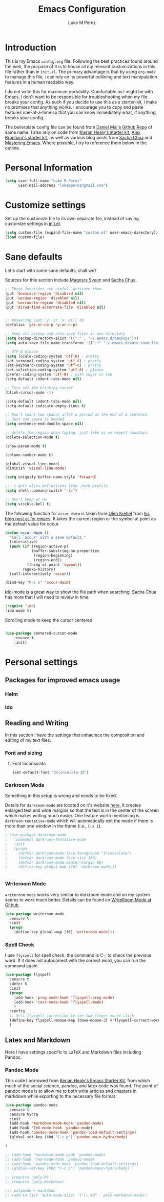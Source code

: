 #+startup: indent hidestars
#+TITLE: Emacs Configuration
#+AUTHOR: Luke M Perez

* Introduction

This is my Emacs =config.org= file. Following the best practices found around the web, the purpose of it is to house all my relevant customizations in this file rather than in =init.el=. The primary advantage is that by using =org-mode= to manage this file, I can rely on its powerful outlining and text manipulation features in a human readable way. 

I do not write this for maximum portability. Comfortable as I might be with Emacs, I don't want to be responsible for troubleshooting when my file breaks your config. As such if you decide to use this as a starter-kit, I make no promises that anything works. I encourage you to copy and paste features one-at-a-time so that you can know immediately what, if anything, breaks your config.

The boilerplate config file can be found from [[https://github.com/danielmai/dot-emacs-demo/blob/master/config.org][Daniel Mai's Github Repo]] of same name. I also rely on code from [[https://kieranhealy.org/resources/emacs-starter-kit/][Kieran Healy's starter kit]], [[https://github.com/jabranham/emacs-for-social-science/blob/master/init-emacs.org][Alex Branham's starter kit]], as well as various blog posts from [[http://sachachua.com/blog/][Sacha Chua]] and [[https://www.masteringemacs.org/][Mastering Emacs]]. Where possible, I try to reference them below in the outline. 

* Personal Information

#+begin_src emacs-lisp
(setq user-full-name "Luke M Perez"
      user-mail-address "lukemperez@gmail.com")
#+end_src

* Customize settings

Set up the customize file to its own separate file, instead of saving
customize settings in [[file:init.el][init.el]]. 

#+begin_src emacs-lisp
(setq custom-file (expand-file-name "custom.el" user-emacs-directory))
(load custom-file)
#+end_src

* Sane defaults

Let's start with some sane defaults, shall we?

Sources for this section include [[https://github.com/magnars/.emacs.d/blob/master/settings/sane-defaults.el][Magnars Sveen]] and [[http://pages.sachachua.com/.emacs.d/Sacha.html][Sacha Chua]].

#+begin_src emacs-lisp
;; These functions are useful. Activate them.
(put 'downcase-region 'disabled nil)
(put 'upcase-region 'disabled nil)
(put 'narrow-to-region 'disabled nil)
(put 'dired-find-alternate-file 'disabled nil)

 
;; Answering just 'y' or 'n' will do
(defalias 'yes-or-no-p 'y-or-n-p)

;; Keep all backup and auto-save files in one directory
(setq backup-directory-alist '(("." . "~/.emacs.d/backups")))
(setq auto-save-file-name-transforms '((".*" "~/.emacs.d/auto-save-list/" t)))

;; UTF-8 please
(setq locale-coding-system 'utf-8) ; pretty
(set-terminal-coding-system 'utf-8) ; pretty
(set-keyboard-coding-system 'utf-8) ; pretty
(set-selection-coding-system 'utf-8) ; please
(prefer-coding-system 'utf-8) ; with sugar on top
(setq-default indent-tabs-mode nil)

;; Turn off the blinking cursor
(blink-cursor-mode -1)

(setq-default indent-tabs-mode nil)
(setq-default indicate-empty-lines t)

;; Don't count two spaces after a period as the end of a sentence.
;; Just one space is needed.
(setq sentence-end-double-space nil)

;; delete the region when typing, just like as we expect nowadays.
(delete-selection-mode t)

(show-paren-mode t)

(column-number-mode t)

(global-visual-line-mode)
(diminish 'visual-line-mode)

(setq uniquify-buffer-name-style 'forward)

;; -i gets alias definitions from .bash_profile
(setq shell-command-switch "-ic")

;; Don't beep at me
(setq visible-bell t)
#+end_src

The following function for ~occur-dwim~ is taken from [[https://github.com/abo-abo][Oleh Krehel]] from
[[http://oremacs.com/2015/01/26/occur-dwim/][his blog post at (or emacs]]. It takes the current region or the symbol
at point as the default value for occur.

#+begin_src emacs-lisp
(defun occur-dwim ()
  "Call `occur' with a sane default."
  (interactive)
  (push (if (region-active-p)
            (buffer-substring-no-properties
             (region-beginning)
             (region-end))
          (thing-at-point 'symbol))
        regexp-history)
  (call-interactively 'occur))

(bind-key "M-s o" 'occur-dwim)
#+end_src

Ido-mode is a great way to show the file path when searching. Sacha Chua has more that I will need to review in time. 
#+BEGIN_SRC emacs-lisp
(require 'ido)
(ido-mode t)

#+END_SRC

Scrolling mode to keep the cursor centered: 

#+BEGIN_SRC emacs-lisp

(use-package centered-cursor-mode
	:ensure t
	:init)

#+END_SRC

#+RESULTS:

* Personal settings
** Packages for improved emacs usage
*** Helm
*** ido 
** Reading and Writing
In this section I have the settings that enhacince the composition and editing of my text files.
*** Font and sizing
**** Font Inconsolata
#+BEGIN_SRC emacs-lisp
(set-default-font "Inconsolata-15")
#+END_SRC
*** Darkroom Mode
Something in this setup is wrong and needs to be fixed.

Details for =darkroom-mode= are located on it's website [[https://github.com/joaotavora/darkroom][here.]] It
creates enlarged text and wide margins so that the text is in the
center of the screen which makes writing much easier. One feature
worth mentioning is =darkroom-tentative-mode= which will automatically
exit the mode if there is more than one window in the frame (i.e.,
=C-x 1=).

#+BEGIN_SRC emacs-lisp
  ; (use-package darkroom-mode
  ;   :commands darkroom-tentative-mode
  ;   :init
  ;   (progn
  ;     (defvar darkroom-mode-face-foreground "Inconsolata")
  ;     (defvar darkroom-mode-face-size 160)
  ;     (defvar darkroom-mode-center-margin 80)
  ;     (define-key global-map [f6] 'darkroom-mode)))


#+END_SRC
*** Writeroom Mode

=writeroom-mode= works very similar to darkroom mode and on my system seems to work much better. Details can be found on [[https://github.com/joostkremers/writeroom-mode][WriteRoom Mode at Github]]. 

#+BEGIN_SRC emacs-lisp
  (use-package writeroom-mode
    :ensure t
    :init
    (progn
      (define-key global-map [f6] 'writeroom-mode)))

#+END_SRC
*** Spell Check
I use =flyspell= for spell check. the command is C-; to check the
previous word. If it does not autocorrect with the correct word, you
can run the command again.

#+BEGIN_SRC emacs-lisp
  (use-package flyspell
    :ensure t
    :defer t
    :init
    (progn
      (add-hook 'prog-mode-hook 'flyspell-prog-mode)
      (add-hook 'text-mode-hook 'flyspell-mode)
      )
    :config
    ;; Sets flyspell correction to use two-finger mouse click
    (define-key flyspell-mouse-map [down-mouse-3] #'flyspell-correct-word)
    )
#+END_SRC
** Latex and Markdown
Here I have settings specific to LaTeX and Markdown files including Pandoc. 
*** Pandoc Mode
This code I borrowed from [[https://kieranhealy.org/resources/emacs-starter-kit/ ][Kerian Healy's Emacs Starter Kit]], from which much of the social science, pandoc, and latex code was found. The point of pandoc mode is to allow me to both write articles and chapters in markdown while exporting to the necessary file format. 

#+BEGIN_SRC emacs-lisp
  (use-package pandoc-mode
    :ensure t
    :ensure hydra
    :init 
    (add-hook 'markdown-mode-hook 'pandoc-mode)
    (add-hook 'TeX-mode-hook 'pandoc-mode)
    (add-hook 'pandoc-mode-hook 'pandoc-load-default-settings)
    (global-set-key (kbd "C-c p") 'pandoc-main-hydra/body)

  )

  ;; (add-hook 'markdown-mode-hook 'pandoc-mode)
  ;; (add-hook 'TeX-mode-hook 'pandoc-mode)
  ;; (add-hook 'pandoc-mode-hook 'pandoc-load-default-settings)
  ;; (global-set-key (kbd "C-c p") 'pandoc-main-hydra/body)

  ;; (require 'poly-R)
  ;; (require 'poly-markdown)

  ;;; polymode + markdown
  ;; (add-to-list 'auto-mode-alist '("\\.md" . poly-markdown-mode))

  ;;; polymode + R
  ;; (add-to-list 'auto-mode-alist '("\\.Snw" . poly-noweb+r-mode))
  ;; (add-to-list 'auto-mode-alist '("\\.Rnw" . poly-noweb+r-mode))
  ;; (add-to-list 'auto-mode-alist '("\\.Rmd" . poly-markdown+r-mode))

#+END_SRC

We also want to use =Polymode= so that emacs can edit Rmarkdown type files that have R code in them. 

#+BEGIN_SRC emacs-lisp
  (use-package polymode
    :ensure t
    :mode
    ("\\.Snw" . poly-noweb+r-mode)
    ("\\.Rnw" . poly-noweb+r-mode)
    ("\\.Rmd" . poly-markdown+r+mode)
    ("\\.md" . poly-markdown-mode)
    )

#+END_SRC
*** Markdown files
Although Markdown Mode is not as powerful as Org Mode, it has the benefit of being /the/ standard for plain text co-authoring, R coding, and interoperability with =pandoc=. Nearly anything I write begins as a Markdown file unless I need more power while editing (in which case, I use =org-mode=. 

#+BEGIN_SRC emacs-lisp

(use-package markdown-mode
	:ensure t)

#+END_SRC
*** AuCTeX
If you're going to write LaTeX files on Emacs, AucTeX is the Gold Standard. No sense in trying anything else. One challenge that I had while setting up AuCTeX is that with Mac OSX El Cap, Emacs can have trouble finding the TeX distribution. I found very useful code from [[http://www.qqyang.org/blog/not-complete-guide-to-basictex/][Qingqing Yang's blog]] 

#+BEGIN_SRC emacs-lisp
(let (
      (my-paths
       '("~/bin"
         "/usr/local/bin"
         "/usr/bin"
         "/Library/TeX/texbin" ; add path to basictex bin
         "/usr/texbin" ; add path to basictex bin
         "/Applications/Julia.app/Contents/Resources/julia/bin" ; path to julia bin
         "/bin"
         )))
  (setenv "PATH" (concat (getenv "PATH") ":"
                         (mapconcat 'identity my-paths ":")))
  (setq exec-path (append my-paths (list "." exec-directory))))

(use-package tex-site
  :ensure auctex
  :config
  (add-hook 'LaTeX-mode-hook #'LaTeX-math-mode)
  (setq TeX-auto-save t
        TeX-parse-self t
        reftex-plug-into-AUCTeX t)
  (add-hook 'LaTeX-mode-hook #'TeX-PDF-mode)
  (setq TeX-source-correlate-method 'synctex)
  (setq TeX-source-correlate-mode t)
  (eval-after-load "tex"
    '(add-to-list 'TeX-command-list '("latexmk" "latexmk -synctex=1 -shell-escape -pdf %s" TeX-run-TeX nil t :help "Process file with latexmk"))
    )
  (eval-after-load "tex"
    '(add-to-list 'TeX-command-list '("xelatexmk" "latexmk -synctex=1 -shell-escape -xelatex %s" TeX-run-TeX nil t :help "Process file with xelatexmk"))
    )
  (add-hook 'TeX-mode-hook (lambda () (setq TeX-command-default "latexmk"))))
#+END_SRC

*** RefTex

Now we need Org-Mode and LaTeX to find our bibliographies when we need them. For this we use =Ref-Tex=. Later we'll set up =Org-Ref= which does similar features more powerfully than =RefTex= but having both is essential so that you can work with both =.org= and =.tex= files.

#+BEGIN_SRC emacs-lisp


;; if this isn't already set in your .emacs
(setq reftex-default-bibliography '("/Dropbox/AcademicWork/Bibs/refs.bib")) 

;; (setq reftex-default-bibliography 
  ;; '("/Users/lmp/Dropbox/_AcademicWork/_Bibs/prospectus.bib"))

(setq reftex-bibpath-environment-variables
  '("/Users/lmp/Dropbox/_AcademicWork/_Bibs/prospectus.bib"))

(setq reftex-bibpath-environment-variables
'("/Users/lmp/Library/texmf/bibtex/bib"))
(setq reftex-default-bibliography '("/Users/lmp/Files/Academic/Bibliography/main.bib"))
(setq reftex-bibliography-commands '("bibliography" "nobibliography" "addbibresource"))

(setq reftex-default-bibliography
      (quote
       ("user.bib" "local.bib" "main.bib")))

(add-hook 'LaTeX-mode-hook 'turn-on-reftex)   ; with AUCTeX LaTeX mode
(autoload 'reftex-mode     "reftex" "RefTeX Minor Mode" t)
(autoload 'turn-on-reftex  "reftex" "RefTeX Minor Mode" nil)
(autoload 'reftex-citation "reftex-cite" "Make citation" nil)
(autoload 'reftex-index-phrase-mode "reftex-index" "Phrase mode" t)
(add-hook 'LaTeX-mode-hook 'turn-on-reftex)   ; with AUCTeX LaTeX mode
(add-hook 'latex-mode-hook 'turn-on-reftex)   ; with Emacs latex mode

;; Make RefTeX faster
(setq reftex-enable-partial-scans t)
(setq reftex-save-parse-info t)
(setq reftex-use-multiple-selection-buffers t)
(setq reftex-plug-into-AUCTeX t)

;; Make RefTeX work with Org-Mode
;; use 'C-c ]' instead of 'C-c [' because the latter is already
;; defined in orgmode to the add-to-agenda command.
(defun org-mode-reftex-setup ()
  (load-library "reftex") 
  (and (buffer-file-name)
  (file-exists-p (buffer-file-name))
  (reftex-parse-all))
  (define-key org-mode-map (kbd "C-c ]") 'reftex-citation))

(add-hook 'org-mode-hook 'org-mode-reftex-setup)

;; RefTeX formats for biblatex (not natbib)
(setq reftex-cite-format
      '(
        (?\C-m . "\\cite[]{%l}")
        (?t . "\\textcite{%l}")
        (?a . "\\autocite[]{%l}")
        (?p . "\\parencite{%l}")
        (?f . "\\footcite[][]{%l}")
        (?F . "\\fullcite[]{%l}")
        (?x . "[]{%l}")
        (?X . "{%l}")
        ))

(setq font-latex-match-reference-keywords
      '(("cite" "[{")
        ("cites" "[{}]")
        ("autocite" "[{")
        ("footcite" "[{")
        ("footcites" "[{")
        ("parencite" "[{")
        ("textcite" "[{")
        ("fullcite" "[{") 
        ("citetitle" "[{") 
        ("citetitles" "[{") 
        ("headlessfullcite" "[{")))

(setq reftex-cite-prompt-optional-args nil)
(setq reftex-cite-cleanup-optional-args t)


#+END_SRC

**** Markdown Reftex

#+BEGIN_SRC emacs-lisp
;; reftex in markdown mode

;; define markdown citation formats
(defvar markdown-cite-format)
(setq markdown-cite-format
      '(
        (?\C-m . "[@%l]")
        (?p . "[@%l]")
        (?t . "@%l")
        )
      )

;; wrap reftex-citation with local variables for markdown format
(defun markdown-reftex-citation ()
  (interactive)
  (let ((reftex-cite-format markdown-cite-format)
        (reftex-cite-key-separator "; @"))
    (reftex-citation)))

;; bind modified reftex-citation to C-c[, without enabling reftex-mode
;;https://www.gnu.org/software/auctex/manual/reftex/Citations-Outside-LaTeX.html#SEC31
(add-hook
 'markdown-mode-hook
 (lambda ()
   (define-key markdown-mode-map "\C-c[" 'markdown-reftex-citation)))
#+END_SRC

#+RESULTS:
| (lambda nil (define-key markdown-mode-map [ (quote markdown-reftex-citation))) | pandoc-mode |

*** OrgRef

=Org-Ref= is a powerful tool for working with citations, cross-references, and the like in Org-Mode courtesy of [[https://github.com/jkitchin/org-ref][John Kitchin]]. 

#+BEGIN_SRC emacs-lisp

(use-package org-ref
	:ensure t
	:init
	(setq reftex-default-bibliography '("~/Dropbox/_AcademicWork/_Bibs/prospectus.bib"))
	(setq org-ref-default-bibliography '("~/Dropbox/_AcademicWork/_Bibs/prospectus.bib"))
	
	(setq helm-bibtex-bibliography "~Dropbox/_AcademicWork/_Bibs/prospectus.bib"))

#+END_SRC

* Themes
** Preliminaries 
First we need to be able to switch themes as needed. I copied this code directly from [[https://github.com/danielmai/.emacs.d/blob/master/config.org][Daniel Mai]]

#+BEGIN_SRC emacs-lisp

;; This allows us to switch themes as needed

(defun switch-theme (theme)
  "Disables any currently active themes and loads THEME."
  ;; This interactive call is taken from `load-theme'
  (interactive
   (list
    (intern (completing-read "Load custom theme: "
                             (mapc 'symbol-name
                                   (custom-available-themes))))))
  (let ((enabled-themes custom-enabled-themes))
    (mapc #'disable-theme custom-enabled-themes)
    (load-theme theme t)))

(defun disable-active-themes ()
  "Disables any currently active themes listed in `custom-enabled-themes'."
  (interactive)
  (mapc #'disable-theme custom-enabled-themes))

(bind-key "s-<f12>" 'switch-theme)
(bind-key "s-<f11>" 'disable-active-themes)

#+END_SRC

Now we can load out themes

** Paganini Theme

#+BEGIN_SRC emacs-lisp

(use-package paganini-theme
	:ensure t
	:init)

#+END_SRC

** Zenburn Theme

#+BEGIN_SRC emacs-lisp
  (use-package zenburn-theme
    :ensure t)

#+END_SRC

# #+BEGIN_SRC emacs-lisp

# (use-package org-ref
# 	:after org
# 	:init
# 	(setq reftex-default-bibliography '("/Users/lmp/Dropbox/_AcademicWork/_Bibs/prospectus.bib")))

# #+END_SRC

** Solarized-Light

#+BEGIN_SRC emacs-lisp
(use-package solarized-theme
	:ensure t)

#+END_SRC

#+RESULTS:

